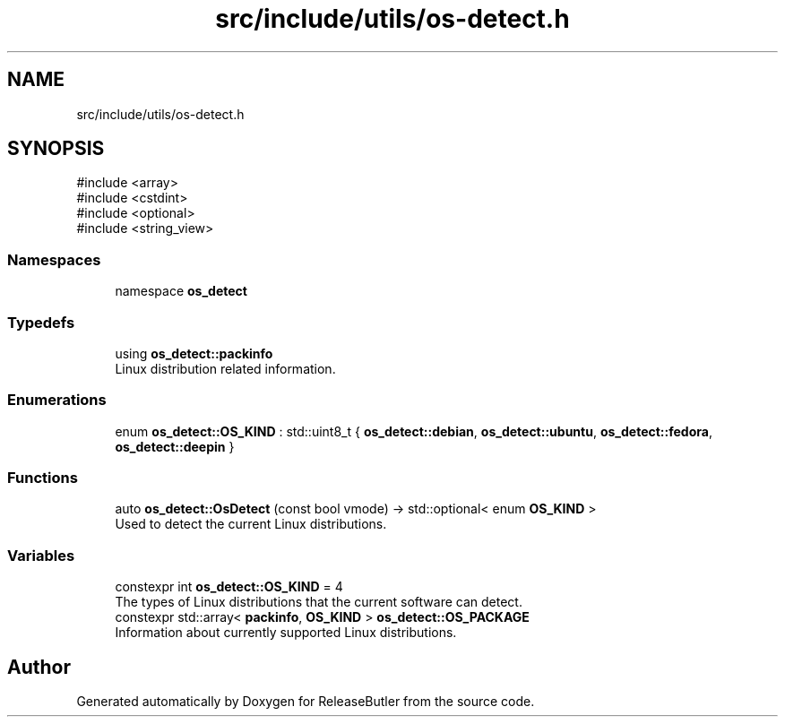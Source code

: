 .TH "src/include/utils/os-detect.h" 3 "Version 1.0" "ReleaseButler" \" -*- nroff -*-
.ad l
.nh
.SH NAME
src/include/utils/os-detect.h
.SH SYNOPSIS
.br
.PP
\fR#include <array>\fP
.br
\fR#include <cstdint>\fP
.br
\fR#include <optional>\fP
.br
\fR#include <string_view>\fP
.br

.SS "Namespaces"

.in +1c
.ti -1c
.RI "namespace \fBos_detect\fP"
.br
.in -1c
.SS "Typedefs"

.in +1c
.ti -1c
.RI "using \fBos_detect::packinfo\fP"
.br
.RI "Linux distribution related information\&. "
.in -1c
.SS "Enumerations"

.in +1c
.ti -1c
.RI "enum \fBos_detect::OS_KIND\fP : std::uint8_t { \fBos_detect::debian\fP, \fBos_detect::ubuntu\fP, \fBos_detect::fedora\fP, \fBos_detect::deepin\fP }"
.br
.in -1c
.SS "Functions"

.in +1c
.ti -1c
.RI "auto \fBos_detect::OsDetect\fP (const bool vmode) \-> std::optional< enum \fBOS_KIND\fP >"
.br
.RI "Used to detect the current Linux distributions\&. "
.in -1c
.SS "Variables"

.in +1c
.ti -1c
.RI "constexpr int \fBos_detect::OS_KIND\fP = 4"
.br
.RI "The types of Linux distributions that the current software can detect\&. "
.ti -1c
.RI "constexpr std::array< \fBpackinfo\fP, \fBOS_KIND\fP > \fBos_detect::OS_PACKAGE\fP"
.br
.RI "Information about currently supported Linux distributions\&. "
.in -1c
.SH "Author"
.PP 
Generated automatically by Doxygen for ReleaseButler from the source code\&.

